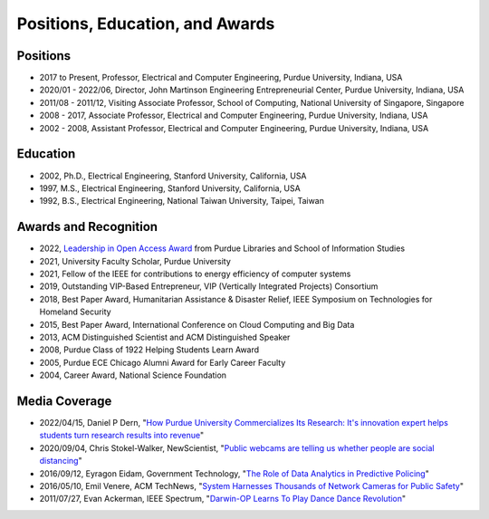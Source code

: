 
Positions, Education, and Awards
================================



   
Positions
---------

- 2017 to Present, Professor, Electrical and Computer Engineering, Purdue University, Indiana, USA

- 2020/01 - 2022/06, Director, John Martinson Engineering  Entrepreneurial Center, Purdue University, Indiana, USA

- 2011/08 - 2011/12, Visiting Associate Professor, School of Computing, National  University of Singapore, Singapore

- 2008 - 2017, Associate  Professor, Electrical and Computer Engineering, Purdue University, Indiana, USA

- 2002 - 2008, Assistant  Professor, Electrical and Computer Engineering, Purdue University, Indiana, USA


Education
---------

|StanfordPhD| |ThesisSignature|

.. |StanfordPhD| image:: https://raw.githubusercontent.com/luyunghsiang/yhluweb/refs/heads/master/images/StanfordPhD.jpg
   :width: 45%

.. |ThesisSignature| image:: https://raw.githubusercontent.com/luyunghsiang/yhluweb/refs/heads/master/images/ThesisSignatures.jpg
   :width: 45%

- 2002, Ph.D.,  Electrical Engineering, Stanford University, California, USA

- 1997, M.S.,  Electrical Engineering, Stanford University, California, USA

- 1992, B.S.,  Electrical Engineering, National Taiwan University, Taipei, Taiwan




Awards and Recognition
-----------------------------------

|IEEEfellow| |ACMDistinguished|


.. |ACMDistinguished| image:: https://raw.githubusercontent.com/luyunghsiang/yhluweb/refs/heads/master/images/acmdistinguishedscientist.png
   :width: 45%

.. |IEEEfellow| image:: https://raw.githubusercontent.com/luyunghsiang/yhluweb/refs/heads/master/images/IEEEFellowCertificate.jpg
   :width: 45%

- 2022, `Leadership in Open Access Award
  <https://blogs.lib.purdue.edu/news/2022/11/01/dr-harry-denny-and-dr-yung-hsiang-lu-receive-the-2022-leadership-in-open-access-award/>`_
  from  Purdue Libraries and School of Information Studies
      
- 2021, University Faculty Scholar, Purdue University	   

- 2021, Fellow of the IEEE for contributions to energy efficiency of  computer systems

- 2019, Outstanding VIP-Based Entrepreneur, VIP (Vertically Integrated Projects) Consortium

- 2018, Best Paper Award, Humanitarian Assistance & Disaster Relief, IEEE Symposium on Technologies for Homeland Security

- 2015, Best Paper Award, International Conference on Cloud Computing and Big Data

- 2013, ACM Distinguished Scientist and ACM Distinguished Speaker

- 2008, Purdue Class of 1922 Helping Students Learn Award

- 2005, Purdue ECE Chicago Alumni Award for Early Career Faculty

- 2004, Career Award, National Science Foundation

Media Coverage
--------------

- 2022/04/15, Daniel P Dern, "`How Purdue University Commercializes
  Its Research: It's innovation expert helps students turn research
  results into revenue
  <https://spectrum.ieee.org/yung-hsiang-lu-career>`_"

- 2020/09/04, Chris Stokel-Walker, NewScientist, "`Public webcams are telling us whether people are social distancing <https://www.newscientist.com/article/2253696-public-webcams-are-telling-us-whether-people-are-social-distancing/>`_"

- 2016/09/12, Eyragon Eidam, Government Technology, "`The Role of Data Analytics in Predictive Policing <https://www.govtech.com/data/Role-of-Data-Analytics-in-Predictive-Policing.html>`_"

- 2016/05/10, Emil Venere, ACM TechNews, "`System Harnesses Thousands of Network Cameras for Public Safety <https://cacm.acm.org/news/202347-system-harnesses-thousands-of-network-cameras-for-public-safety/fulltext>`_"

- 2011/07/27, Evan Ackerman, IEEE Spectrum, "`Darwin-OP Learns To Play Dance Dance Revolution <https://spectrum.ieee.org/automaton/robotics/diy/darwinop-learning-to-play-ddr>`_"
